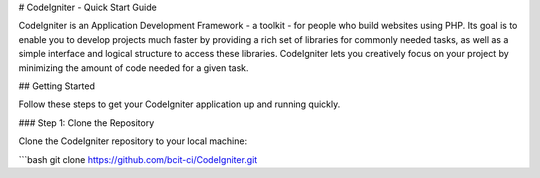 # CodeIgniter - Quick Start Guide

CodeIgniter is an Application Development Framework - a toolkit - for people who build websites using PHP. Its goal is to enable you to develop projects much faster by providing a rich set of libraries for commonly needed tasks, as well as a simple interface and logical structure to access these libraries. CodeIgniter lets you creatively focus on your project by minimizing the amount of code needed for a given task.

## Getting Started

Follow these steps to get your CodeIgniter application up and running quickly.

### Step 1: Clone the Repository

Clone the CodeIgniter repository to your local machine:

```bash
git clone https://github.com/bcit-ci/CodeIgniter.git
